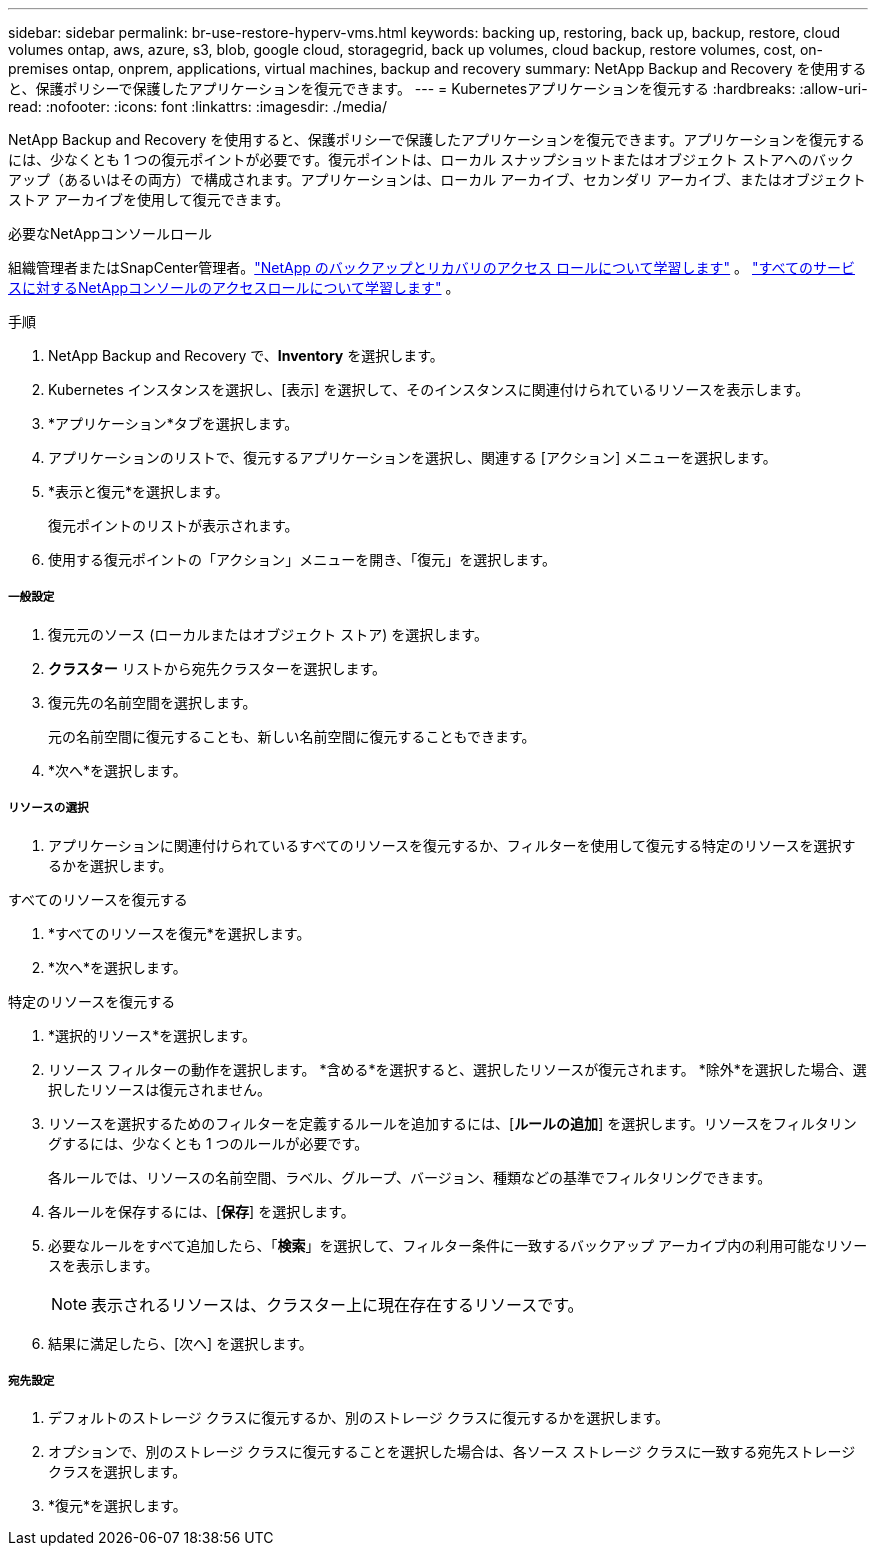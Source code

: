 ---
sidebar: sidebar 
permalink: br-use-restore-hyperv-vms.html 
keywords: backing up, restoring, back up, backup, restore, cloud volumes ontap, aws, azure, s3, blob, google cloud, storagegrid, back up volumes, cloud backup, restore volumes, cost, on-premises ontap, onprem, applications, virtual machines, backup and recovery 
summary: NetApp Backup and Recovery を使用すると、保護ポリシーで保護したアプリケーションを復元できます。 
---
= Kubernetesアプリケーションを復元する
:hardbreaks:
:allow-uri-read: 
:nofooter: 
:icons: font
:linkattrs: 
:imagesdir: ./media/


[role="lead"]
NetApp Backup and Recovery を使用すると、保護ポリシーで保護したアプリケーションを復元できます。アプリケーションを復元するには、少なくとも 1 つの復元ポイントが必要です。復元ポイントは、ローカル スナップショットまたはオブジェクト ストアへのバックアップ（あるいはその両方）で構成されます。アプリケーションは、ローカル アーカイブ、セカンダリ アーカイブ、またはオブジェクト ストア アーカイブを使用して復元できます。

.必要なNetAppコンソールロール
組織管理者またはSnapCenter管理者。link:reference-roles.html["NetApp のバックアップとリカバリのアクセス ロールについて学習します"] 。 https://docs.netapp.com/us-en/console-setup-admin/reference-iam-predefined-roles.html["すべてのサービスに対するNetAppコンソールのアクセスロールについて学習します"^] 。

.手順
. NetApp Backup and Recovery で、*Inventory* を選択します。
. Kubernetes インスタンスを選択し、[表示] を選択して、そのインスタンスに関連付けられているリソースを表示します。
. *アプリケーション*タブを選択します。
. アプリケーションのリストで、復元するアプリケーションを選択し、関連する [アクション] メニューを選択します。
. *表示と復元*を選択します。
+
復元ポイントのリストが表示されます。

. 使用する復元ポイントの「アクション」メニューを開き、「復元」を選択します。


[discrete]
===== 一般設定

. 復元元のソース (ローカルまたはオブジェクト ストア) を選択します。
. *クラスター* リストから宛先クラスターを選択します。
. 復元先の名前空間を選択します。
+
元の名前空間に復元することも、新しい名前空間に復元することもできます。

. *次へ*を選択します。


[discrete]
===== リソースの選択

. アプリケーションに関連付けられているすべてのリソースを復元するか、フィルターを使用して復元する特定のリソースを選択するかを選択します。


[role="tabbed-block"]
====
.すべてのリソースを復元する
--
. *すべてのリソースを復元*を選択します。
. *次へ*を選択します。


--
.特定のリソースを復元する
--
. *選択的リソース*を選択します。
. リソース フィルターの動作を選択します。  *含める*を選択すると、選択したリソースが復元されます。  *除外*を選択した場合、選択したリソースは復元されません。
. リソースを選択するためのフィルターを定義するルールを追加するには、[*ルールの追加*] を選択します。リソースをフィルタリングするには、少なくとも 1 つのルールが必要です。
+
各ルールでは、リソースの名前空間、ラベル、グループ、バージョン、種類などの基準でフィルタリングできます。

. 各ルールを保存するには、[*保存*] を選択します。
. 必要なルールをすべて追加したら、「*検索*」を選択して、フィルター条件に一致するバックアップ アーカイブ内の利用可能なリソースを表示します。
+

NOTE: 表示されるリソースは、クラスター上に現在存在するリソースです。

. 結果に満足したら、[次へ] を選択します。


--
====
[discrete]
===== 宛先設定

. デフォルトのストレージ クラスに復元するか、別のストレージ クラスに復元するかを選択します。
. オプションで、別のストレージ クラスに復元することを選択した場合は、各ソース ストレージ クラスに一致する宛先ストレージ クラスを選択します。
. *復元*を選択します。

